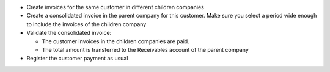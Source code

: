 * Create invoices for the same customer in different children companies
* Create a consolidated invoice in the parent company for this customer.
  Make sure you select a period wide enough to include the invoices of the
  children company
* Validate the consolidated invoice:

  * The customer invoices in the children companies are paid.
  * The total amount is transferred to the Receivables account of the parent company

* Register the customer payment as usual
